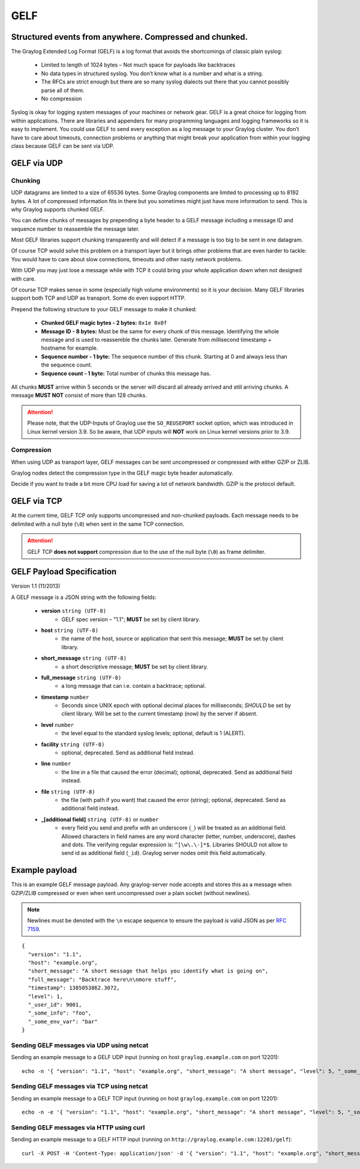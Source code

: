 .. _gelf:

****
GELF
****

Structured events from anywhere. Compressed and chunked.
========================================================

The Graylog Extended Log Format (GELF) is a log format that avoids the shortcomings of classic plain syslog:

 * Limited to length of 1024 bytes – Not much space for payloads like backtraces
 * No data types in structured syslog. You don’t know what is a number and what is a string.
 * The RFCs are strict enough but there are so many syslog dialects out there that you cannot possibly parse all of them.
 * No compression


Syslog is okay for logging system messages of your machines or network gear. GELF is a great choice for logging from within applications.
There are libraries and appenders for many programming languages and logging frameworks so it is easy to implement. You could use GELF to
send every exception as a log message to your Graylog cluster. You don’t have to care about timeouts, connection problems or anything
that might break your application from within your logging class because GELF can be sent via UDP.

GELF via UDP
============

Chunking
--------

UDP datagrams are limited to a size of 65536 bytes. Some Graylog components are limited to processing
up to 8192 bytes. A lot of compressed information fits in there but you sometimes might just have
more information to send. This is why Graylog supports chunked GELF.

You can define chunks of messages by prepending a byte header to a GELF message including a message ID and sequence number to reassemble the message later.

Most GELF libraries support chunking transparently and will detect if a message is too big to be sent in one datagram.

Of course TCP would solve this problem on a transport layer but it brings other problems that are even harder to tackle:
You would have to care about slow connections, timeouts and other nasty network problems.

With UDP you may just lose a message while with TCP it could bring your whole application down when not designed with care.

Of course TCP makes sense in some (especially high volume environments) so it is your decision. Many GELF libraries support both TCP and UDP as transport. Some
do even support HTTP.

Prepend the following structure to your GELF message to make it chunked:

  * **Chunked GELF magic bytes - 2 bytes:** ``0x1e 0x0f``
  * **Message ID - 8 bytes:** Must be the same for every chunk of this message. Identifying the whole message and is used to reassemble the chunks later. Generate from millisecond timestamp + hostname for example.
  * **Sequence number - 1 byte:** The sequence number of this chunk. Starting at 0 and always less than the sequence count.
  * **Sequence count - 1 byte:** Total number of chunks this message has.

All chunks **MUST** arrive within 5 seconds or the server will discard all already arrived and still arriving chunks. A message **MUST NOT** consist of more than 128 chunks.

.. attention:: Please note, that the UDP-Inputs of Graylog use the ``SO_REUSEPORT`` socket option, which was introduced in Linux kernel version 3.9. So be aware, that UDP inputs will **NOT** work on Linux kernel versions prior to 3.9.

Compression
-----------

When using UDP as transport layer, GELF messages can be sent uncompressed or compressed with either GZIP or ZLIB.

Graylog nodes detect the compression type in the GELF magic byte header automatically.

Decide if you want to trade a bit more CPU load for saving a lot of network bandwidth. GZIP is the protocol default.


GELF via TCP
============

At the current time, GELF TCP only supports uncompressed and non-chunked payloads. Each message needs to be delimited with a null byte (``\0``) when sent in the same TCP connection.

.. attention:: GELF TCP **does not support** compression due to the use of the null byte (``\0``) as frame delimiter.


GELF Payload Specification
==========================

Version 1.1 (11/2013)

A GELF message is a JSON string with the following fields:

  * **version** ``string (UTF-8)``
      * GELF spec version – "1.1"; **MUST** be set by client library.

  * **host** ``string (UTF-8)``
      * the name of the host, source or application that sent this message; **MUST** be set by client library.

  * **short_message** ``string (UTF-8)``
      * a short descriptive message; **MUST** be set by client library.

  * **full_message** ``string (UTF-8)``
      * a long message that can i.e. contain a backtrace; optional.

  * **timestamp** ``number``
      * Seconds since UNIX epoch with optional decimal places for milliseconds; *SHOULD* be set by client library. Will be set to the current timestamp (now) by the server if absent.

  * **level** ``number``
      * the level equal to the standard syslog levels; optional, default is 1 (ALERT).

  * **facility** ``string (UTF-8)``
      * optional, deprecated. Send as additional field instead.

  * **line** ``number``
      * the line in a file that caused the error (decimal); optional, deprecated. Send as additional field instead.

  * **file** ``string (UTF-8)``
      * the file (with path if you want) that caused the error (string); optional, deprecated. Send as additional field instead.

  * **_[additional field]** ``string (UTF-8)`` or ``number``
      * every field you send and prefix with an underscore (``_``) will be treated as an additional field. Allowed characters in field names are any word character (letter, number, underscore), dashes and dots. The verifying regular expression is: ``^[\w\.\-]*$``. Libraries SHOULD not allow to send id as additional field (``_id``). Graylog server nodes omit this field automatically.


Example payload
===============

This is an example GELF message payload. Any graylog-server node accepts and stores this as a message when GZIP/ZLIB compressed or even when sent
uncompressed over a plain socket (without newlines).

.. note:: Newlines must be denoted with the ``\n`` escape sequence to ensure the payload is valid JSON as per `RFC 7159 <https://tools.ietf.org/html/rfc7159#page-8>`_.

::

  {
    "version": "1.1",
    "host": "example.org",
    "short_message": "A short message that helps you identify what is going on",
    "full_message": "Backtrace here\n\nmore stuff",
    "timestamp": 1385053862.3072,
    "level": 1,
    "_user_id": 9001,
    "_some_info": "foo",
    "_some_env_var": "bar"
  }


Sending GELF messages via UDP using netcat
------------------------------------------

Sending an example message to a GELF UDP input (running on host ``graylog.example.com`` on port 12201)::

    echo -n '{ "version": "1.1", "host": "example.org", "short_message": "A short message", "level": 5, "_some_info": "foo" }' | nc -w0 -u graylog.example.com 12201


Sending GELF messages via TCP using netcat
------------------------------------------

Sending an example message to a GELF TCP input (running on host ``graylog.example.com`` on port 12201)::

    echo -n -e '{ "version": "1.1", "host": "example.org", "short_message": "A short message", "level": 5, "_some_info": "foo" }'"\0" | nc -w0 graylog.example.com 12201


Sending GELF messages via HTTP using curl
-----------------------------------------

Sending an example message to a GELF HTTP input (running on ``http://graylog.example.com:12201/gelf``)::

    curl -X POST -H 'Content-Type: application/json' -d '{ "version": "1.1", "host": "example.org", "short_message": "A short message", "level": 5, "_some_info": "foo" }' 'http://graylog.example.com:12201/gelf'
